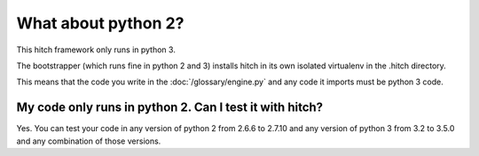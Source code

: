 What about python 2?
====================

This hitch framework only runs in python 3.

The bootstrapper (which runs fine in python 2 and 3) installs hitch
in its own isolated virtualenv in the .hitch directory.

This means that the code you write in the :doc:`/glossary/engine.py` and any
code it imports must be python 3 code.


My code only runs in python 2. Can I test it with hitch?
--------------------------------------------------------

Yes. You can test your code in any version of python 2 from 2.6.6 to 2.7.10
and any version of python 3 from 3.2 to 3.5.0 and any combination of those
versions.
